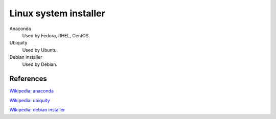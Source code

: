 .. meta::
    :robots: noindex

Linux system installer
======================

Anaconda
    Used by Fedora, RHEL, CentOS.

Ubiquity
    Used by Ubuntu.

Debian installer
    Used by Debian.


References
----------

`Wikipedia: anaconda
<https://en.wikipedia.org/wiki/Anaconda_(installer)>`_

`Wikipedia: ubiquity
<https://en.wikipedia.org/wiki/Ubiquity_(software)>`_

`Wikipedia: debian installer
<https://en.wikipedia.org/wiki/Debian-Installer>`_
